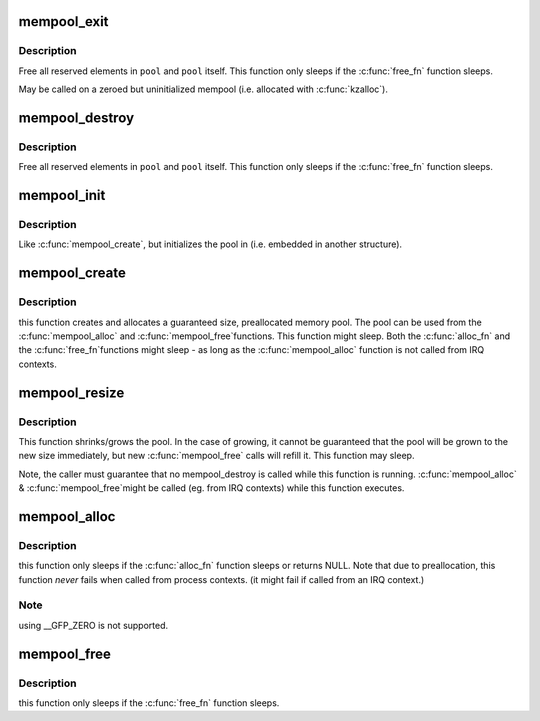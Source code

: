 .. -*- coding: utf-8; mode: rst -*-
.. src-file: mm/mempool.c

.. _`mempool_exit`:

mempool_exit
============

.. c:function:: void mempool_exit(mempool_t *pool)

    exit a mempool initialized with \ :c:func:`mempool_init`\ 

    :param pool:
        pointer to the memory pool which was initialized with
        \ :c:func:`mempool_init`\ .
    :type pool: mempool_t \*

.. _`mempool_exit.description`:

Description
-----------

Free all reserved elements in \ ``pool``\  and \ ``pool``\  itself.  This function
only sleeps if the \ :c:func:`free_fn`\  function sleeps.

May be called on a zeroed but uninitialized mempool (i.e. allocated with
\ :c:func:`kzalloc`\ ).

.. _`mempool_destroy`:

mempool_destroy
===============

.. c:function:: void mempool_destroy(mempool_t *pool)

    deallocate a memory pool

    :param pool:
        pointer to the memory pool which was allocated via
        \ :c:func:`mempool_create`\ .
    :type pool: mempool_t \*

.. _`mempool_destroy.description`:

Description
-----------

Free all reserved elements in \ ``pool``\  and \ ``pool``\  itself.  This function
only sleeps if the \ :c:func:`free_fn`\  function sleeps.

.. _`mempool_init`:

mempool_init
============

.. c:function:: int mempool_init(mempool_t *pool, int min_nr, mempool_alloc_t *alloc_fn, mempool_free_t *free_fn, void *pool_data)

    initialize a memory pool

    :param pool:
        pointer to the memory pool that should be initialized
    :type pool: mempool_t \*

    :param min_nr:
        the minimum number of elements guaranteed to be
        allocated for this pool.
    :type min_nr: int

    :param alloc_fn:
        user-defined element-allocation function.
    :type alloc_fn: mempool_alloc_t \*

    :param free_fn:
        user-defined element-freeing function.
    :type free_fn: mempool_free_t \*

    :param pool_data:
        optional private data available to the user-defined functions.
    :type pool_data: void \*

.. _`mempool_init.description`:

Description
-----------

Like \ :c:func:`mempool_create`\ , but initializes the pool in (i.e. embedded in another
structure).

.. _`mempool_create`:

mempool_create
==============

.. c:function:: mempool_t *mempool_create(int min_nr, mempool_alloc_t *alloc_fn, mempool_free_t *free_fn, void *pool_data)

    create a memory pool

    :param min_nr:
        the minimum number of elements guaranteed to be
        allocated for this pool.
    :type min_nr: int

    :param alloc_fn:
        user-defined element-allocation function.
    :type alloc_fn: mempool_alloc_t \*

    :param free_fn:
        user-defined element-freeing function.
    :type free_fn: mempool_free_t \*

    :param pool_data:
        optional private data available to the user-defined functions.
    :type pool_data: void \*

.. _`mempool_create.description`:

Description
-----------

this function creates and allocates a guaranteed size, preallocated
memory pool. The pool can be used from the \ :c:func:`mempool_alloc`\  and \ :c:func:`mempool_free`\ 
functions. This function might sleep. Both the \ :c:func:`alloc_fn`\  and the \ :c:func:`free_fn`\ 
functions might sleep - as long as the \ :c:func:`mempool_alloc`\  function is not called
from IRQ contexts.

.. _`mempool_resize`:

mempool_resize
==============

.. c:function:: int mempool_resize(mempool_t *pool, int new_min_nr)

    resize an existing memory pool

    :param pool:
        pointer to the memory pool which was allocated via
        \ :c:func:`mempool_create`\ .
    :type pool: mempool_t \*

    :param new_min_nr:
        the new minimum number of elements guaranteed to be
        allocated for this pool.
    :type new_min_nr: int

.. _`mempool_resize.description`:

Description
-----------

This function shrinks/grows the pool. In the case of growing,
it cannot be guaranteed that the pool will be grown to the new
size immediately, but new \ :c:func:`mempool_free`\  calls will refill it.
This function may sleep.

Note, the caller must guarantee that no mempool_destroy is called
while this function is running. \ :c:func:`mempool_alloc`\  & \ :c:func:`mempool_free`\ 
might be called (eg. from IRQ contexts) while this function executes.

.. _`mempool_alloc`:

mempool_alloc
=============

.. c:function:: void *mempool_alloc(mempool_t *pool, gfp_t gfp_mask)

    allocate an element from a specific memory pool

    :param pool:
        pointer to the memory pool which was allocated via
        \ :c:func:`mempool_create`\ .
    :type pool: mempool_t \*

    :param gfp_mask:
        the usual allocation bitmask.
    :type gfp_mask: gfp_t

.. _`mempool_alloc.description`:

Description
-----------

this function only sleeps if the \ :c:func:`alloc_fn`\  function sleeps or
returns NULL. Note that due to preallocation, this function
*never* fails when called from process contexts. (it might
fail if called from an IRQ context.)

.. _`mempool_alloc.note`:

Note
----

using __GFP_ZERO is not supported.

.. _`mempool_free`:

mempool_free
============

.. c:function:: void mempool_free(void *element, mempool_t *pool)

    return an element to the pool.

    :param element:
        pool element pointer.
    :type element: void \*

    :param pool:
        pointer to the memory pool which was allocated via
        \ :c:func:`mempool_create`\ .
    :type pool: mempool_t \*

.. _`mempool_free.description`:

Description
-----------

this function only sleeps if the \ :c:func:`free_fn`\  function sleeps.

.. This file was automatic generated / don't edit.

